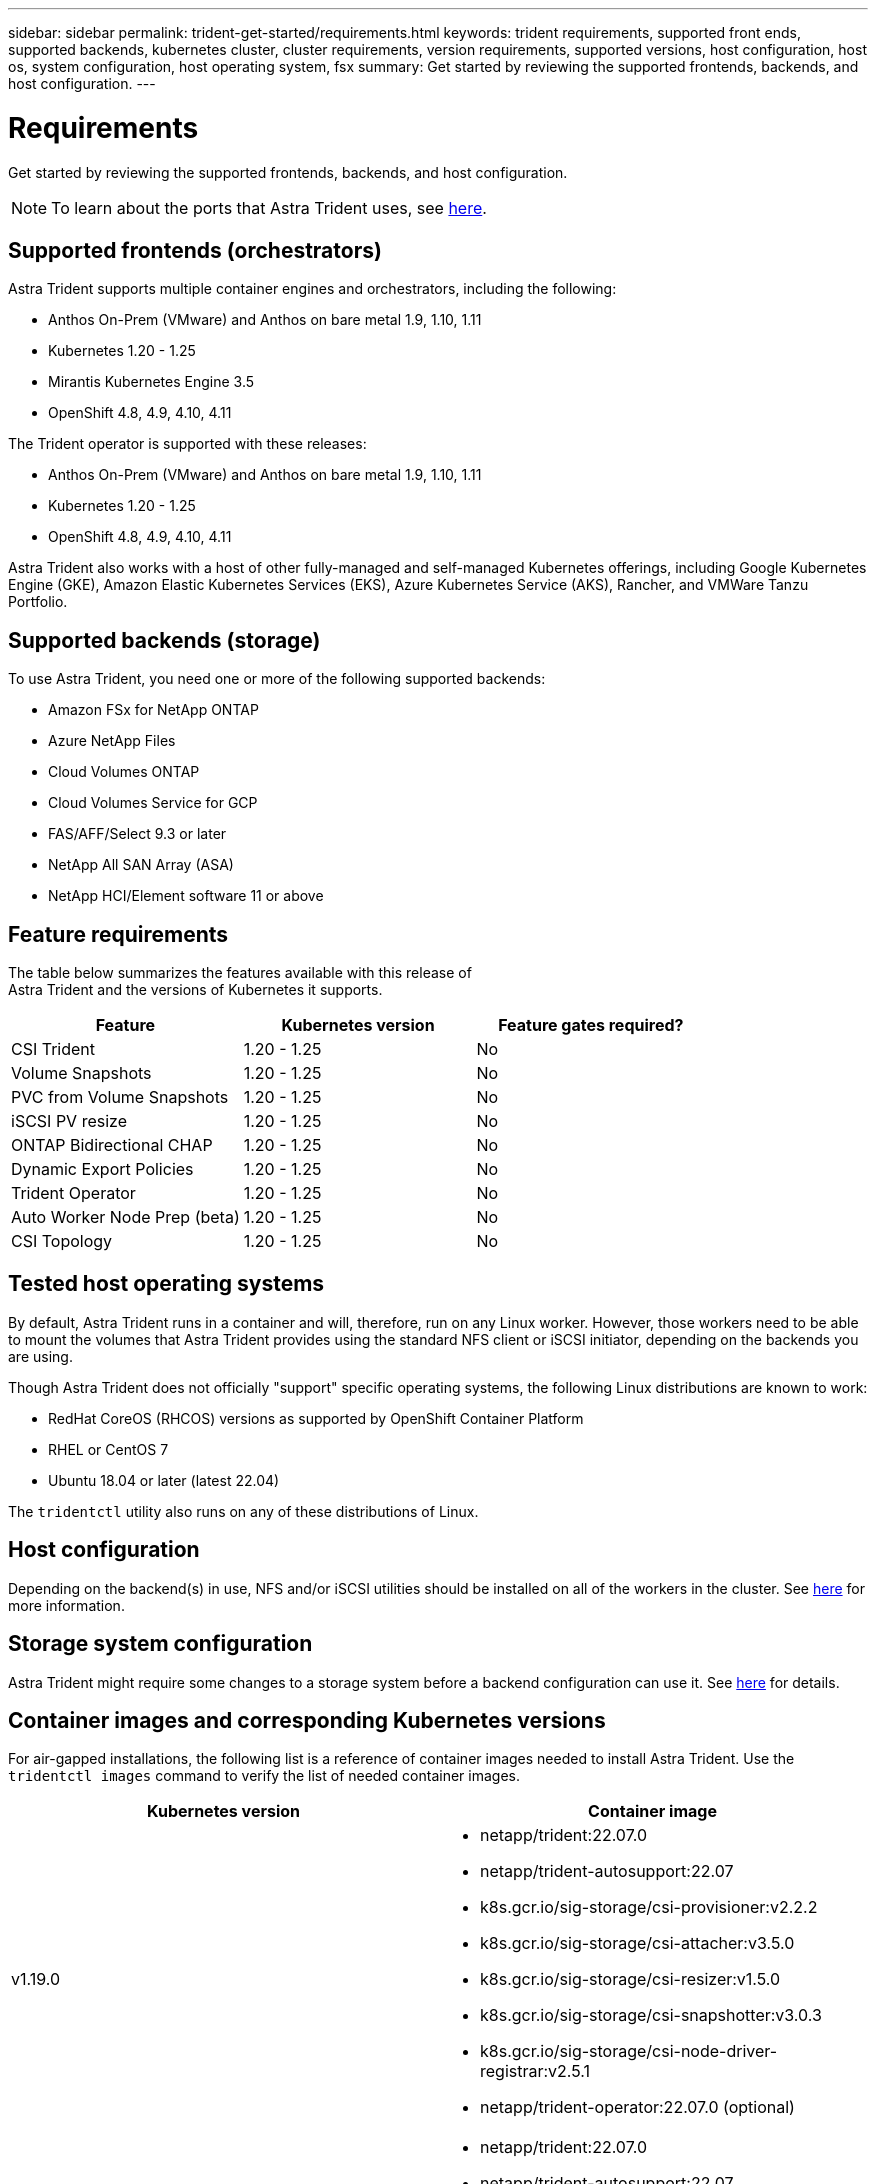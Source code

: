 ---
sidebar: sidebar
permalink: trident-get-started/requirements.html
keywords: trident requirements, supported front ends, supported backends, kubernetes cluster, cluster requirements, version requirements, supported versions, host configuration, host os, system configuration, host operating system, fsx
summary: Get started by reviewing the supported frontends, backends, and host configuration.
---

= Requirements
:hardbreaks:
:icons: font
:imagesdir: ../media/

Get started by reviewing the supported frontends, backends, and host configuration.

NOTE: To learn about the ports that Astra Trident uses, see link:../trident-reference/trident-ports.html[here^].

== Supported frontends (orchestrators)

Astra Trident supports multiple container engines and orchestrators, including the following:

* Anthos On-Prem (VMware) and Anthos on bare metal 1.9, 1.10, 1.11
* Kubernetes 1.20 - 1.25
* Mirantis Kubernetes Engine 3.5
* OpenShift 4.8, 4.9, 4.10, 4.11

The Trident operator is supported with these releases:

* Anthos On-Prem (VMware) and Anthos on bare metal 1.9, 1.10, 1.11
* Kubernetes 1.20 - 1.25
* OpenShift 4.8, 4.9, 4.10, 4.11

Astra Trident also works with a host of other fully-managed and self-managed Kubernetes offerings, including Google Kubernetes Engine (GKE), Amazon Elastic Kubernetes Services (EKS), Azure Kubernetes Service (AKS), Rancher, and VMWare Tanzu Portfolio.

== Supported backends (storage)

To use Astra Trident, you need one or more of the following supported backends:

* Amazon FSx for NetApp ONTAP
* Azure NetApp Files
* Cloud Volumes ONTAP
* Cloud Volumes Service for GCP
* FAS/AFF/Select 9.3 or later
* NetApp All SAN Array (ASA)
* NetApp HCI/Element software 11 or above

== Feature requirements

The table below summarizes the features available with this release of
Astra Trident and the versions of Kubernetes it supports.

[cols=3,options="header"]
|===
|Feature
|Kubernetes version
|Feature gates required?

|CSI Trident

a|1.20 - 1.25
a|No

|Volume Snapshots
a|1.20 - 1.25
a|No

|PVC from Volume Snapshots
a|1.20 - 1.25
a|No

|iSCSI PV resize
a|1.20 - 1.25
a|No

|ONTAP Bidirectional CHAP
a|1.20 - 1.25
a|No

|Dynamic Export Policies
a|1.20 - 1.25
a|No

|Trident Operator
a|1.20 - 1.25
a|No

|Auto Worker Node Prep (beta)
a|1.20 - 1.25
a|No

|CSI Topology
a|1.20 - 1.25

a|No

|===

== Tested host operating systems

By default, Astra Trident runs in a container and will, therefore, run on any Linux worker. However, those workers need to be able to mount the volumes that Astra Trident provides using the standard NFS client or iSCSI initiator, depending on the backends you are using.

Though Astra Trident does not officially "support" specific operating systems, the following Linux distributions are known to work:

* RedHat CoreOS (RHCOS) versions as supported by OpenShift Container Platform
* RHEL or CentOS 7
* Ubuntu 18.04 or later (latest 22.04)

The `tridentctl` utility also runs on any of these distributions of Linux.

== Host configuration

Depending on the backend(s) in use, NFS and/or iSCSI utilities should be installed on all of the workers in the cluster. See link:../trident-use/worker-node-prep.html[here^] for more information.

== Storage system configuration

Astra Trident might require some changes to a storage system before a backend configuration can use it. See  link:../trident-use/backends.html[here^] for details.

== Container images and corresponding Kubernetes versions

For air-gapped installations, the following list is a reference of container images needed to install Astra Trident. Use the `tridentctl images` command to verify the list of needed container images.

[cols=2,options="header"]
|===
|Kubernetes version
|Container image

|v1.19.0
a|
* netapp/trident:22.07.0                     
* netapp/trident-autosupport:22.07                    
* k8s.gcr.io/sig-storage/csi-provisioner:v2.2.2           
* k8s.gcr.io/sig-storage/csi-attacher:v3.5.0              
* k8s.gcr.io/sig-storage/csi-resizer:v1.5.0               
* k8s.gcr.io/sig-storage/csi-snapshotter:v3.0.3            
* k8s.gcr.io/sig-storage/csi-node-driver-registrar:v2.5.1  
* netapp/trident-operator:22.07.0 (optional)

|v1.20.0
a|
* netapp/trident:22.07.0                     
* netapp/trident-autosupport:22.07                    
* k8s.gcr.io/sig-storage/csi-provisioner:v3.2.1            
* k8s.gcr.io/sig-storage/csi-attacher:v3.5.0               
* k8s.gcr.io/sig-storage/csi-resizer:v1.5.0                
* k8s.gcr.io/sig-storage/csi-snapshotter:v6.0.1            
* k8s.gcr.io/sig-storage/csi-node-driver-registrar:v2.5.1  
* netapp/trident-operator:22.07.0 (optional)

|v1.21.0
a|
* netapp/trident:22.07.0                     
* netapp/trident-autosupport:22.07                    
* k8s.gcr.io/sig-storage/csi-provisioner:v3.2.1            
* k8s.gcr.io/sig-storage/csi-attacher:v3.5.0               
* k8s.gcr.io/sig-storage/csi-resizer:v1.5.0                
* k8s.gcr.io/sig-storage/csi-snapshotter:v6.0.1            
* k8s.gcr.io/sig-storage/csi-node-driver-registrar:v2.5.1  
* netapp/trident-operator:22.07.0 (optional)

|v1.22.0
a|
* netapp/trident:22.07.0                     
* netapp/trident-autosupport:22.07                    
* k8s.gcr.io/sig-storage/csi-provisioner:v3.2.1            
* k8s.gcr.io/sig-storage/csi-attacher:v3.5.0               
* k8s.gcr.io/sig-storage/csi-resizer:v1.5.0                
* k8s.gcr.io/sig-storage/csi-snapshotter:v6.0.1            
* k8s.gcr.io/sig-storage/csi-node-driver-registrar:v2.5.1  
* netapp/trident-operator:22.07.0 (optional)

|v1.23.0
a|
* netapp/trident:22.07.0                     
* netapp/trident-autosupport:22.07                    
* k8s.gcr.io/sig-storage/csi-provisioner:v3.2.1            
* k8s.gcr.io/sig-storage/csi-attacher:v3.5.0               
* k8s.gcr.io/sig-storage/csi-resizer:v1.5.0                
* k8s.gcr.io/sig-storage/csi-snapshotter:v6.0.1            
* k8s.gcr.io/sig-storage/csi-node-driver-registrar:v2.5.1  
* netapp/trident-operator:22.07.0 (optional)

|v1.24.0
a|
* netapp/trident:22.07.0                     
* netapp/trident-autosupport:22.07                    
* k8s.gcr.io/sig-storage/csi-provisioner:v3.2.1            
* k8s.gcr.io/sig-storage/csi-attacher:v3.5.0               
* k8s.gcr.io/sig-storage/csi-resizer:v1.5.0                
* k8s.gcr.io/sig-storage/csi-snapshotter:v6.0.1            
* k8s.gcr.io/sig-storage/csi-node-driver-registrar:v2.5.1  
* netapp/trident-operator:22.07.0 (optional)

|===

NOTE: On Kubernetes version 1.20 and above, use the validated `registry.k8s.gcr.io/sig-storage/csi-snapshotter:v6.x` image only if the `v1` version is serving the `volumesnapshots.snapshot.storage.k8s.gcr.io` CRD. If the `v1beta1` version is serving the CRD with/without the `v1` version, use the validated `registry.k8s.gcr.io/sig-storage/csi-snapshotter:v3.x` image.

